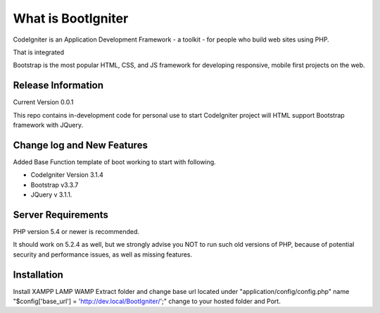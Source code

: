 ###################
What is BootIgniter
###################

CodeIgniter is an Application Development Framework - a toolkit - for people
who build web sites using PHP.

That is integrated

Bootstrap is the most popular HTML, CSS, and JS framework for developing
responsive, mobile first projects on the web.

*******************
Release Information
*******************
Current Version 0.0.1

This repo contains in-development code for personal use to start CodeIgniter
project will HTML support Bootstrap framework with JQuery.

**************************
Change log and New Features
**************************

Added Base Function template of boot working to start with following.

* CodeIgniter Version 3.1.4
* Bootstrap v3.3.7
* JQuery v 3.1.1.

*******************
Server Requirements
*******************

PHP version 5.4 or newer is recommended.

It should work on 5.2.4 as well, but we strongly advise you NOT to run
such old versions of PHP, because of potential security and performance
issues, as well as missing features.

************
Installation
************

Install XAMPP \LAMP \WAMP Extract folder and change base url located under "application/\config/\config.php" name "$config['base_url'] = 'http://dev.local/BootIgniter/';" change to your hosted folder and Port.